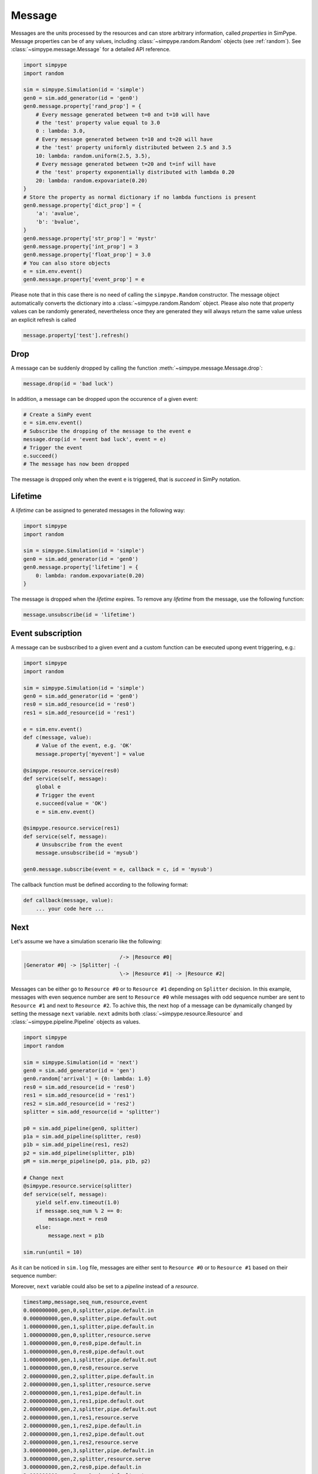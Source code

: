 .. _message:

=======
Message
=======

Messages are the units processed by the resources and can store arbitrary information, called `properties` in SimPype.
Message properties can be of any values, including :class:`~simpype.random.Random` objects (see :ref:`random`).
See :class:`~simpype.message.Message` for a detailed API reference.

.. code-block:: python

    import simpype
    import random

    sim = simpype.Simulation(id = 'simple')
    gen0 = sim.add_generator(id = 'gen0')
    gen0.message.property['rand_prop'] = {
        # Every message generated between t=0 and t=10 will have 
        # the 'test' property value equal to 3.0
        0 : lambda: 3.0,
        # Every message generated between t=10 and t=20 will have
        # the 'test' property uniformly distributed between 2.5 and 3.5
        10: lambda: random.uniform(2.5, 3.5),
        # Every message generated between t=20 and t=inf will have 
        # the 'test' property exponentially distributed with lambda 0.20
        20: lambda: random.expovariate(0.20)
    }
    # Store the property as normal dictionary if no lambda functions is present
    gen0.message.property['dict_prop'] = {
        'a': 'avalue',
        'b': 'bvalue',
    }
    gen0.message.property['str_prop'] = 'mystr'
    gen0.message.property['int_prop'] = 3
    gen0.message.property['float_prop'] = 3.0
    # You can also store objects
    e = sim.env.event()
    gen0.message.property['event_prop'] = e

Please note that in this case there is no need of calling the ``simpype.Random`` constructor.
The message object automatically converts the dictionary into a :class:`~simpype.random.Random` object.
Please also note that property values can be randomly generated, nevertheless once they are generated they will always return the same value unless an explicit refresh is called

.. code-block:: python

   message.property['test'].refresh()

Drop
====

A message can be suddenly dropped by calling the function :meth:`~simpype.message.Message.drop`:

.. code-block:: python

   message.drop(id = 'bad luck')

In addition, a message can be dropped upon the occurence of a given event:

.. code-block:: python

   # Create a SimPy event
   e = sim.env.event()
   # Subscribe the dropping of the message to the event e
   message.drop(id = 'event bad luck', event = e)
   # Trigger the event
   e.succeed()
   # The message has now been dropped

The message is dropped only when the event ``e`` is triggered, that is `succeed` in SimPy notation.

Lifetime
========

A `lifetime` can be assigned to generated messages in the following way:

.. code-block:: python

    import simpype
    import random

    sim = simpype.Simulation(id = 'simple')
    gen0 = sim.add_generator(id = 'gen0')
    gen0.message.property['lifetime'] = {
        0: lambda: random.expovariate(0.20)
    }

The message is dropped when the `lifetime` expires.
To remove any `lifetime` from the message, use the following function:

.. code-block:: python

   message.unsubscribe(id = 'lifetime')


Event subscription
==================

A message can be susbscribed to a given event and a custom function can be executed upong event triggering, e.g.:

.. code-block:: python

    import simpype
    import random

    sim = simpype.Simulation(id = 'simple')
    gen0 = sim.add_generator(id = 'gen0')
    res0 = sim.add_resource(id = 'res0')
    res1 = sim.add_resource(id = 'res1')

    e = sim.env.event()
    def c(message, value):
        # Value of the event, e.g. 'OK'
        message.property['myevent'] = value

    @simpype.resource.service(res0)
    def service(self, message):
        global e
        # Trigger the event
        e.succeed(value = 'OK')
        e = sim.env.event()

    @simpype.resource.service(res1)
    def service(self, message):
        # Unsubscribe from the event
        message.unsubscribe(id = 'mysub')

    gen0.message.subscribe(event = e, callback = c, id = 'mysub')

The callback function must be defined according to the following format:

.. code-block:: python

   def callback(message, value):
       ... your code here ...


.. _message_next:

Next
====

Let's assume we have a simulation scenario like the following:

.. code-block:: none

                                   /-> |Resource #0|
    |Generator #0| -> |Splitter| -(
                                   \-> |Resource #1| -> |Resource #2|

Messages can be either go to ``Resource #0`` or to ``Resource #1`` depending on ``Splitter`` decision.
In this example, messages with even sequence number are sent to ``Resource #0`` while messages with odd sequence number are sent to ``Resource #1`` and next to ``Resource #2``.
To achive this, the next hop of a message can be dynamically changed by setting the message ``next`` variable.
``next`` admits both :class:`~simpype.resource.Resource` and :class:`~simpype.pipeline.Pipeline` objects as values.

.. code-block:: python

    import simpype
    import random

    sim = simpype.Simulation(id = 'next')
    gen0 = sim.add_generator(id = 'gen')
    gen0.random['arrival'] = {0: lambda: 1.0}
    res0 = sim.add_resource(id = 'res0')
    res1 = sim.add_resource(id = 'res1')
    res2 = sim.add_resource(id = 'res2')
    splitter = sim.add_resource(id = 'splitter')

    p0 = sim.add_pipeline(gen0, splitter)
    p1a = sim.add_pipeline(splitter, res0)
    p1b = sim.add_pipeline(res1, res2)
    p2 = sim.add_pipeline(splitter, p1b)
    pM = sim.merge_pipeline(p0, p1a, p1b, p2)

    # Change next
    @simpype.resource.service(splitter)
    def service(self, message):
        yield self.env.timeout(1.0)
        if message.seq_num % 2 == 0:
            message.next = res0
        else:
            message.next = p1b

    sim.run(until = 10)

As it can be noticed in ``sim.log`` file, messages are either sent to ``Resource #0`` or to ``Resource #1`` based on their sequence number:

Moreover, ``next`` variable could also be set to a `pipeline` instead of a `resource`.

.. code-block:: none

    timestamp,message,seq_num,resource,event
    0.000000000,gen,0,splitter,pipe.default.in
    0.000000000,gen,0,splitter,pipe.default.out
    1.000000000,gen,1,splitter,pipe.default.in
    1.000000000,gen,0,splitter,resource.serve
    1.000000000,gen,0,res0,pipe.default.in
    1.000000000,gen,0,res0,pipe.default.out
    1.000000000,gen,1,splitter,pipe.default.out
    1.000000000,gen,0,res0,resource.serve
    2.000000000,gen,2,splitter,pipe.default.in
    2.000000000,gen,1,splitter,resource.serve
    2.000000000,gen,1,res1,pipe.default.in
    2.000000000,gen,1,res1,pipe.default.out
    2.000000000,gen,2,splitter,pipe.default.out
    2.000000000,gen,1,res1,resource.serve
    2.000000000,gen,1,res2,pipe.default.in
    2.000000000,gen,1,res2,pipe.default.out
    2.000000000,gen,1,res2,resource.serve
    3.000000000,gen,3,splitter,pipe.default.in
    3.000000000,gen,2,splitter,resource.serve
    3.000000000,gen,2,res0,pipe.default.in
    3.000000000,gen,2,res0,pipe.default.out
    3.000000000,gen,3,splitter,pipe.default.out
    3.000000000,gen,2,res0,resource.serve
    4.000000000,gen,4,splitter,pipe.default.in
    4.000000000,gen,3,splitter,resource.serve
    4.000000000,gen,3,res1,pipe.default.in
    4.000000000,gen,3,res1,pipe.default.out
    4.000000000,gen,4,splitter,pipe.default.out
    4.000000000,gen,3,res1,resource.serve
    4.000000000,gen,3,res2,pipe.default.in
    4.000000000,gen,3,res2,pipe.default.out
    4.000000000,gen,3,res2,resource.serve

